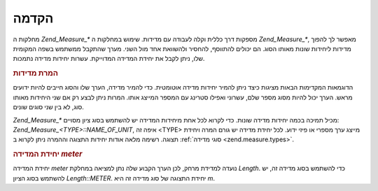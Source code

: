 .. _zend.measure.introduction:

הקדמה
=====

מחלקות ה *Zend_Measure_** מספקות דרך כללית וקלה לעבודה עם מדידות. שימוש
במחלקות ה *Zend_Measure_**, מאפשר לך להפוך מדידות ליחידות שונות מאותו
הסוג. הם יכולים להתווסף, להחסיר ולהשוואת אחד מול השני. מערך
שהתקבל ממשתמש בשפה המקומית שלו, ניתן לקבל את יחידת המדידה
המדוייקת. עשרות יחידות מדידה נתמכות.

.. _zend.measure.introduction.example-1:

.. rubric:: המרת מדידות

הדוגמאות המקדימות הבאות מציגות כיצד ניתן להמיר יחידות מדידה
אוטומטית. כדי להמיר מדידה, הערך שלו והסוג חייבים להיות ידועים
מראש. הערך יכול להיות מסוג מספר שלם, עשרוני ואפילו סטרינג עם
המספר המייצג אותו. המרות ניתן לבצע רק אם שני היחידות מאותו סוג,
לא בין שני סוגים שונים.

.. code-block:: php
   :linenos:

   $locale = new Zend_Locale('en');
   $unit = new Zend_Measure_Length(100, Zend_Measure_Length::METER, $locale);

   // Convert meters to yards
   echo $unit->convertTo(Zend_Measure_Length::YARD);


*Zend_Measure_** מכיל תמיכה בכמה יחידות מדידה שונות. כדי לקרוא לכל אחת
מיחידות המדידה יש להשתמש בסוג ציון מסויים: *Zend_Measure_<TYPE>::NAME_OF_UNIT*,
איפה זה <TYPE> מייצג ערך מספרי או פיזי ידוע. לכל יחידת מדידה יש
גורם המרה ויחידת תצוגה. רשימה מלאה אודות יחידות התצוגה וההמרה
ניתן לקרוא ב :ref:`סוגי מדידה <zend.measure.types>`.

.. _zend.measure.introduction.example-2:

.. rubric:: יחידת המדידה *meter*

יחידת המדידה *meter* נועדה למדידת מרחק, לכן הערך הקבוע שלה נתן
למציאה במחלקת *Length*. כדי להשתמש בסוג מדידה זה, יש להשתמש בסוג
הציון *Length::METER*. יחידת התצוגה של סוג מדידה זה היא *m*.

.. code-block:: php
   :linenos:

   echo Zend_Measure_Length::STANDARD;  // outputs 'Length::METER'
   echo Zend_Measure_Length::KILOMETER; // outputs 'Length::KILOMETER'

   $unit = new Zend_Measure_Length(100,'METER');
   echo $unit;
   // outputs '100 m'



